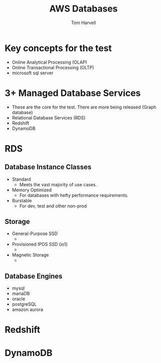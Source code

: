 #+REVEAL_ROOT: http://cdn.jsdelivr.net/reveal.js/3.0.0/
#+MACRO: color @@html:<font color="$1">$2</font>@@
#+TITLE: AWS Databases  
#+EMAIL: harvellt@gmail.com 
#+AUTHOR: Tom Harvell 

#+REVEAL_THEME: night 
#+OPTIONS: num:nil toc:nil search:nill

* Key concepts for the test 
  - Online Analytical Processing (OLAP) 
  - Online Transactional Processing (OLTP)
  - microsoft sql server

* 3+ Managed Database Services 
  - These are the core for the test. There are more being released (Graph database) 
  - Relational Database Services  (RDS) 
  - Redshift 
  - DynamoDB 


 
* RDS  
** Database Instance Classes 
   - Standard 
     + Meets the vast majority of use cases. 
   - Memory Optimized
     + For databases with hefty performance requirements.  
   - Burstable
     + For dev, test and other non-prod
** Storage   
   - General-Purpose SSD
     + 
   - Provisioned IPOS SSD (io1)
     + 
   - Magnetic Storage
     + 

** Database Engines 
   - mysql
   - mariaDB
   - oracle
   - postgreSQL
   - amazon aurora

* Redshift 

* DynamoDB
